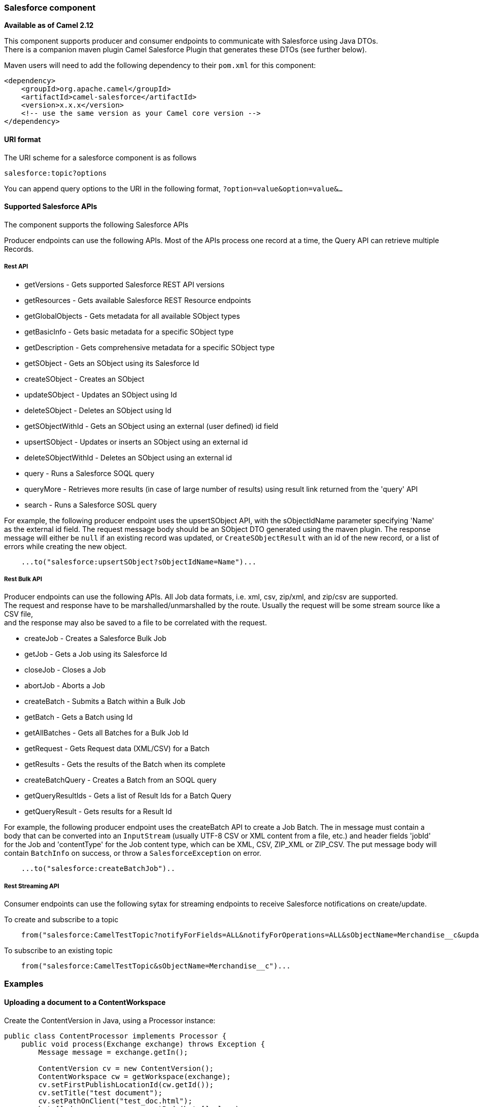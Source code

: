 [[Salesforce-Salesforcecomponent]]
Salesforce component
~~~~~~~~~~~~~~~~~~~~

*Available as of Camel 2.12*

This component supports producer and consumer endpoints to communicate
with Salesforce using Java DTOs.  +
 There is a companion maven plugin Camel Salesforce Plugin that
generates these DTOs (see further below).

Maven users will need to add the following dependency to their `pom.xml`
for this component:

[source,xml]
------------------------------------------------------------
<dependency>
    <groupId>org.apache.camel</groupId>
    <artifactId>camel-salesforce</artifactId>
    <version>x.x.x</version>
    <!-- use the same version as your Camel core version -->
</dependency>
------------------------------------------------------------

[[Salesforce-URIformat]]
URI format
^^^^^^^^^^

The URI scheme for a salesforce component is as follows

[source,java]
------------------------
salesforce:topic?options
------------------------

You can append query options to the URI in the following format,
`?option=value&option=value&...`

[[Salesforce-SupportedSalesforceAPIs]]
Supported Salesforce APIs
^^^^^^^^^^^^^^^^^^^^^^^^^

The component supports the following Salesforce APIs

Producer endpoints can use the following APIs. Most of the APIs process
one record at a time, the Query API can retrieve multiple Records.

[[Salesforce-RestAPI]]
Rest API
++++++++

* getVersions - Gets supported Salesforce REST API versions
* getResources - Gets available Salesforce REST Resource endpoints
* getGlobalObjects - Gets metadata for all available SObject types
* getBasicInfo - Gets basic metadata for a specific SObject type
* getDescription - Gets comprehensive metadata for a specific SObject
type
* getSObject - Gets an SObject using its Salesforce Id
* createSObject - Creates an SObject
* updateSObject - Updates an SObject using Id
* deleteSObject - Deletes an SObject using Id
* getSObjectWithId - Gets an SObject using an external (user defined) id
field
* upsertSObject - Updates or inserts an SObject using an external id
* deleteSObjectWithId - Deletes an SObject using an external id
* query - Runs a Salesforce SOQL query
* queryMore - Retrieves more results (in case of large number of
results) using result link returned from the 'query' API
* search - Runs a Salesforce SOSL query

For example, the following producer endpoint uses the upsertSObject API,
with the sObjectIdName parameter specifying 'Name' as the external id
field. 
The request message body should be an SObject DTO generated using the
maven plugin.  
The response message will either be `null` if an existing record was
updated, or `CreateSObjectResult` with an id of the new record, or a
list of errors while creating the new object.

[source,java]
-----------------------------------------------------------
    ...to("salesforce:upsertSObject?sObjectIdName=Name")...
-----------------------------------------------------------

[[Salesforce-RestBulkAPI]]
Rest Bulk API
+++++++++++++

Producer endpoints can use the following APIs. All Job data formats,
i.e. xml, csv, zip/xml, and zip/csv are supported.  +
 The request and response have to be marshalled/unmarshalled by the
route. Usually the request will be some stream source like a CSV file,
 +
 and the response may also be saved to a file to be correlated with the
request.

* createJob - Creates a Salesforce Bulk Job
* getJob - Gets a Job using its Salesforce Id
* closeJob - Closes a Job
* abortJob - Aborts a Job
* createBatch - Submits a Batch within a Bulk Job
* getBatch - Gets a Batch using Id
* getAllBatches - Gets all Batches for a Bulk Job Id
* getRequest - Gets Request data (XML/CSV) for a Batch
* getResults - Gets the results of the Batch when its complete
* createBatchQuery - Creates a Batch from an SOQL query
* getQueryResultIds - Gets a list of Result Ids for a Batch Query
* getQueryResult - Gets results for a Result Id

For example, the following producer endpoint uses the createBatch API to
create a Job Batch. The in message must contain a body that can be converted into an
`InputStream` (usually UTF-8 CSV or XML content from a file, etc.) and
header fields 'jobId' for the Job and 'contentType' for the Job content
type, which can be XML, CSV, ZIP_XML or ZIP_CSV. The put message body
will contain `BatchInfo` on success, or throw a `SalesforceException` on
error.

[source,java]
----------------------------------------
    ...to("salesforce:createBatchJob")..
----------------------------------------

[[Salesforce-RestStreamingAPI]]
Rest Streaming API
++++++++++++++++++

Consumer endpoints can use the following sytax for streaming endpoints
to receive Salesforce notifications on create/update.

To create and subscribe to a topic

[source,java]
---------------------------------------------------------------------------------------------------------------------------------------------------------------------------------
    from("salesforce:CamelTestTopic?notifyForFields=ALL&notifyForOperations=ALL&sObjectName=Merchandise__c&updateTopic=true&sObjectQuery=SELECT Id, Name FROM Merchandise__c")...
---------------------------------------------------------------------------------------------------------------------------------------------------------------------------------

To subscribe to an existing topic

[source,java]
-------------------------------------------------------------------
    from("salesforce:CamelTestTopic&sObjectName=Merchandise__c")...
-------------------------------------------------------------------

[[Salesforce-Examples]]
Examples
~~~~~~~~

[[Salesforce-UploadingadocumenttoaContentWorkspace]]
Uploading a document to a ContentWorkspace
^^^^^^^^^^^^^^^^^^^^^^^^^^^^^^^^^^^^^^^^^^

Create the ContentVersion in Java, using a Processor instance:

[source,java]
-----------------------------------------------------------------------------------
public class ContentProcessor implements Processor {
    public void process(Exchange exchange) throws Exception {
        Message message = exchange.getIn();

        ContentVersion cv = new ContentVersion();
        ContentWorkspace cw = getWorkspace(exchange);
        cv.setFirstPublishLocationId(cw.getId());
        cv.setTitle("test document");
        cv.setPathOnClient("test_doc.html");
        byte[] document = message.getBody(byte[].class);
        ObjectMapper mapper = new ObjectMapper();
        String enc = mapper.convertValue(document, String.class);
        cv.setVersionDataUrl(enc);
        message.setBody(cv);
    }

    protected ContentWorkspace getWorkSpace(Exchange exchange) {
        // Look up the content workspace somehow, maybe use enrich() to add it to a
        // header that can be extracted here
        ....
    }
} 
-----------------------------------------------------------------------------------

Give the output from the processor to the Salesforce component:

[source,java]
-----------------------------------------------------------------------------------------------------
    from("file:///home/camel/library")
        .to(new ContentProcessor())     // convert bytes from the file into a ContentVersion SObject 
                                        // for the salesforce component
        .to("salesforce:createSObject"); 
-----------------------------------------------------------------------------------------------------

[[Salesforce-CamelSalesforceMavenPlugin]]
Camel Salesforce Maven Plugin
~~~~~~~~~~~~~~~~~~~~~~~~~~~~~

This Maven plugin generates DTOs for the Camel
link:salesforce.html[Salesforce].

[[Salesforce-Options]]
Options
^^^^^^^







// component options: START
The Salesforce component supports 57 options which are listed below.



{% raw %}
[width="100%",cols="2,1m,7",options="header"]
|=======================================================================
| Name | Java Type | Description
| loginConfig | SalesforceLoginConfig | To use the shared SalesforceLoginConfig as login configuration. Properties of the shared configuration can also be set individually.
| config | SalesforceEndpointConfig | To use the shared SalesforceEndpointConfig as configuration. Properties of the shared configuration can also be set individually.
| httpClientProperties | Map | Used for configuring HTTP client properties as key/value pairs
| sslContextParameters | SSLContextParameters | To configure security using SSLContextParameters
| httpProxyHost | String | To configure HTTP proxy host
| httpProxyPort | Integer | To configure HTTP proxy port
| httpProxyUsername | String | To configure HTTP proxy username
| httpProxyPassword | String | To configure HTTP proxy password
| isHttpProxySocks4 | boolean | Enable for Socks4 proxy false by default
| isHttpProxySecure | boolean | Enable for TLS connections true by default
| httpProxyIncludedAddresses | Set | HTTP proxy included addresses
| httpProxyExcludedAddresses | Set | HTTP proxy excluded addresses
| httpProxyAuthUri | String | HTTP proxy authentication URI
| httpProxyRealm | String | HTTP proxy authentication realm
| httpProxyUseDigestAuth | boolean | Use HTTP proxy Digest authentication false by default
| packages | String[] | Package names to scan for DTO classes (multiple packages can be separated by comma).
| loginUrl | String | Salesforce login URL defaults to https://login.salesforce.com
| clientId | String | Salesforce connected application Consumer Key
| clientSecret | String | Salesforce connected application Consumer Secret
| userName | String | Salesforce account user name
| password | String | Salesforce account password
| lazyLogin | boolean | Flag to enable/disable lazy OAuth default is false. When enabled OAuth token retrieval or generation is not done until the first API call
| format | PayloadFormat | Payload format to use for Salesforce API calls either JSON or XML defaults to JSON
| apiVersion | String | Salesforce API version defaults to SalesforceEndpointConfig.DEFAULT_VERSION
| sObjectName | String | SObject name if required or supported by API
| sObjectId | String | SObject ID if required by API
| sObjectFields | String | SObject fields to retrieve
| sObjectIdName | String | SObject external ID field name
| sObjectIdValue | String | SObject external ID field value
| sObjectBlobFieldName | String | SObject blob field name
| sObjectClass | String | Fully qualified SObject class name usually generated using camel-salesforce-maven-plugin
| sObjectQuery | String | Salesforce SOQL query string
| sObjectSearch | String | Salesforce SOSL search string
| apexMethod | String | APEX method name
| apexUrl | String | APEX method URL
| apexQueryParams | Map | Query params for APEX method
| contentType | ContentType | Bulk API content type one of XML CSV ZIP_XML ZIP_CSV
| jobId | String | Bulk API Job ID
| batchId | String | Bulk API Batch ID
| resultId | String | Bulk API Result ID
| updateTopic | boolean | Whether to update an existing Push Topic when using the Streaming API defaults to false
| notifyForFields | NotifyForFieldsEnum | Notify for fields options are ALL REFERENCED SELECT WHERE
| notifyForOperations | NotifyForOperationsEnum | Notify for operations options are ALL CREATE EXTENDED UPDATE (API version 29.0)
| notifyForOperationCreate | Boolean | Notify for create operation defaults to false (API version = 29.0)
| notifyForOperationUpdate | Boolean | Notify for update operation defaults to false (API version = 29.0)
| notifyForOperationDelete | Boolean | Notify for delete operation defaults to false (API version = 29.0)
| notifyForOperationUndelete | Boolean | Notify for un-delete operation defaults to false (API version = 29.0)
| reportId | String | Salesforce1 Analytics report Id
| includeDetails | Boolean | Include details in Salesforce1 Analytics report defaults to false.
| reportMetadata | ReportMetadata | Salesforce1 Analytics report metadata for filtering
| instanceId | String | Salesforce1 Analytics report execution instance ID
| httpClient | SalesforceHttpClient | Custom Jetty Http Client to use to connect to Salesforce.
| objectMapper | ObjectMapper | Custom Jackson ObjectMapper to use when serializing/deserializing Salesforce objects.
| defaultReplayId | Integer | Default replayId setting if no value is found in link initialReplayIdMap
| initialReplayIdMap | Map | Replay IDs to start from per channel name.
| backoffIncrement | long | Backoff interval increment for Streaming connection restart attempts for failures beyond CometD auto-reconnect.
| maxBackoff | long | Maximum backoff interval for Streaming connection restart attempts for failures beyond CometD auto-reconnect.
|=======================================================================
{% endraw %}
// component options: END










// endpoint options: START
The Salesforce component supports 41 endpoint options which are listed below:

{% raw %}
[width="100%",cols="2,1,1m,1m,5",options="header"]
|=======================================================================
| Name | Group | Default | Java Type | Description
| operationName | common |  | OperationName | 
| topicName | common |  | String | 
| apexMethod | common |  | String | APEX method name
| apexQueryParams | common |  | Map | Query params for APEX method
| apexUrl | common |  | String | APEX method URL
| apiVersion | common |  | String | Salesforce API version defaults to SalesforceEndpointConfig.DEFAULT_VERSION
| backoffIncrement | common |  | long | Backoff interval increment for Streaming connection restart attempts for failures beyond CometD auto-reconnect.
| batchId | common |  | String | Bulk API Batch ID
| contentType | common |  | ContentType | Bulk API content type one of XML CSV ZIP_XML ZIP_CSV
| defaultReplayId | common |  | Integer | Default replayId setting if no value is found in link initialReplayIdMap
| format | common |  | PayloadFormat | Payload format to use for Salesforce API calls either JSON or XML defaults to JSON
| httpClient | common |  | SalesforceHttpClient | Custom Jetty Http Client to use to connect to Salesforce.
| includeDetails | common |  | Boolean | Include details in Salesforce1 Analytics report defaults to false.
| initialReplayIdMap | common |  | Map | Replay IDs to start from per channel name.
| instanceId | common |  | String | Salesforce1 Analytics report execution instance ID
| jobId | common |  | String | Bulk API Job ID
| maxBackoff | common |  | long | Maximum backoff interval for Streaming connection restart attempts for failures beyond CometD auto-reconnect.
| notifyForFields | common |  | NotifyForFieldsEnum | Notify for fields options are ALL REFERENCED SELECT WHERE
| notifyForOperationCreate | common |  | Boolean | Notify for create operation defaults to false (API version = 29.0)
| notifyForOperationDelete | common |  | Boolean | Notify for delete operation defaults to false (API version = 29.0)
| notifyForOperations | common |  | NotifyForOperationsEnum | Notify for operations options are ALL CREATE EXTENDED UPDATE (API version 29.0)
| notifyForOperationUndelete | common |  | Boolean | Notify for un-delete operation defaults to false (API version = 29.0)
| notifyForOperationUpdate | common |  | Boolean | Notify for update operation defaults to false (API version = 29.0)
| objectMapper | common |  | ObjectMapper | Custom Jackson ObjectMapper to use when serializing/deserializing Salesforce objects.
| reportId | common |  | String | Salesforce1 Analytics report Id
| reportMetadata | common |  | ReportMetadata | Salesforce1 Analytics report metadata for filtering
| resultId | common |  | String | Bulk API Result ID
| sObjectBlobFieldName | common |  | String | SObject blob field name
| sObjectClass | common |  | String | Fully qualified SObject class name usually generated using camel-salesforce-maven-plugin
| sObjectFields | common |  | String | SObject fields to retrieve
| sObjectId | common |  | String | SObject ID if required by API
| sObjectIdName | common |  | String | SObject external ID field name
| sObjectIdValue | common |  | String | SObject external ID field value
| sObjectName | common |  | String | SObject name if required or supported by API
| sObjectQuery | common |  | String | Salesforce SOQL query string
| sObjectSearch | common |  | String | Salesforce SOSL search string
| updateTopic | common | false | boolean | Whether to update an existing Push Topic when using the Streaming API defaults to false
| bridgeErrorHandler | consumer | false | boolean | Allows for bridging the consumer to the Camel routing Error Handler which mean any exceptions occurred while the consumer is trying to pickup incoming messages or the likes will now be processed as a message and handled by the routing Error Handler. By default the consumer will use the org.apache.camel.spi.ExceptionHandler to deal with exceptions that will be logged at WARN/ERROR level and ignored.
| exceptionHandler | consumer (advanced) |  | ExceptionHandler | To let the consumer use a custom ExceptionHandler. Notice if the option bridgeErrorHandler is enabled then this options is not in use. By default the consumer will deal with exceptions that will be logged at WARN/ERROR level and ignored.
| exchangePattern | advanced | InOnly | ExchangePattern | Sets the default exchange pattern when creating an exchange
| synchronous | advanced | false | boolean | Sets whether synchronous processing should be strictly used or Camel is allowed to use asynchronous processing (if supported).
|=======================================================================
{% endraw %}
// endpoint options: END




For obvious security reasons it is recommended that the clientId,
clientSecret, userName and password fields be not set in the pom.xml.  
The plugin should be configured for the rest of the properties, and can
be executed using the following command:

[source,java]
---------------------------------------------------------------------------------------------------------------------------------
    mvn camel-salesforce:generate -DcamelSalesforce.clientId=<clientid> -DcamelSalesforce.clientSecret=<clientsecret> \
    -DcamelSalesforce.userName=<username> -DcamelSalesforce.password=<password>
---------------------------------------------------------------------------------------------------------------------------------

The generated DTOs use Jackson and XStream annotations. All Salesforce
field types are supported. Date and time fields are mapped to Joda
DateTime, and picklist fields are mapped to generated Java Enumerations.

[[Salesforce-SeeAlso]]
See Also
^^^^^^^^

* link:configuring-camel.html[Configuring Camel]
* link:component.html[Component]
* link:endpoint.html[Endpoint]
* link:getting-started.html[Getting Started]

